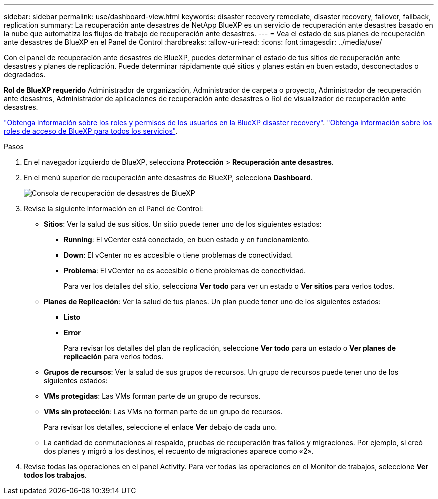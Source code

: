 ---
sidebar: sidebar 
permalink: use/dashboard-view.html 
keywords: disaster recovery remediate, disaster recovery, failover, failback, replication 
summary: La recuperación ante desastres de NetApp BlueXP es un servicio de recuperación ante desastres basado en la nube que automatiza los flujos de trabajo de recuperación ante desastres. 
---
= Vea el estado de sus planes de recuperación ante desastres de BlueXP en el Panel de Control
:hardbreaks:
:allow-uri-read: 
:icons: font
:imagesdir: ../media/use/


[role="lead"]
Con el panel de recuperación ante desastres de BlueXP, puedes determinar el estado de tus sitios de recuperación ante desastres y planes de replicación. Puede determinar rápidamente qué sitios y planes están en buen estado, desconectados o degradados.

*Rol de BlueXP requerido* Administrador de organización, Administrador de carpeta o proyecto, Administrador de recuperación ante desastres, Administrador de aplicaciones de recuperación ante desastres o Rol de visualizador de recuperación ante desastres.

link:../reference/dr-reference-roles.html["Obtenga información sobre los roles y permisos de los usuarios en la BlueXP disaster recovery"]. https://docs.netapp.com/us-en/bluexp-setup-admin/reference-iam-predefined-roles.html["Obtenga información sobre los roles de acceso de BlueXP para todos los servicios"^].

.Pasos
. En el navegador izquierdo de BlueXP, selecciona *Protección* > *Recuperación ante desastres*.
. En el menú superior de recuperación ante desastres de BlueXP, selecciona *Dashboard*.
+
image:dr-dashboard.png["Consola de recuperación de desastres de BlueXP"]

. Revise la siguiente información en el Panel de Control:
+
** *Sitios*: Ver la salud de sus sitios. Un sitio puede tener uno de los siguientes estados:
+
*** *Running*: El vCenter está conectado, en buen estado y en funcionamiento.
*** *Down*: El vCenter no es accesible o tiene problemas de conectividad.
*** *Problema*: El vCenter no es accesible o tiene problemas de conectividad.
+
Para ver los detalles del sitio, selecciona *Ver todo* para ver un estado o *Ver sitios* para verlos todos.



** *Planes de Replicación*: Ver la salud de tus planes. Un plan puede tener uno de los siguientes estados:
+
*** *Listo*
*** *Error*
+
Para revisar los detalles del plan de replicación, seleccione *Ver todo* para un estado o *Ver planes de replicación* para verlos todos.



** *Grupos de recursos*: Ver la salud de sus grupos de recursos. Un grupo de recursos puede tener uno de los siguientes estados:
** *VMs protegidas*: Las VMs forman parte de un grupo de recursos.
** *VMs sin protección*: Las VMs no forman parte de un grupo de recursos.
+
Para revisar los detalles, seleccione el enlace *Ver* debajo de cada uno.

** La cantidad de conmutaciones al respaldo, pruebas de recuperación tras fallos y migraciones. Por ejemplo, si creó dos planes y migró a los destinos, el recuento de migraciones aparece como «2».


. Revise todas las operaciones en el panel Activity. Para ver todas las operaciones en el Monitor de trabajos, seleccione *Ver todos los trabajos*.

